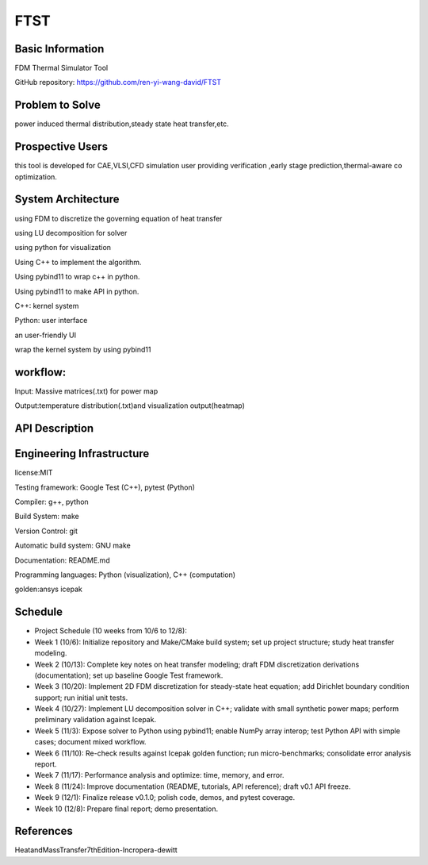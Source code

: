 ==============================================================
FTST
==============================================================

Basic Information
=================
FDM Thermal Simulator Tool

GitHub repository: https://github.com/ren-yi-wang-david/FTST

Problem to Solve
================
power induced thermal distribution,steady state heat transfer,etc.

Prospective Users
=================
this tool is developed for CAE,VLSI,CFD simulation user providing verification ,early stage prediction,thermal-aware co optimization.

System Architecture
===================
using FDM to discretize the governing equation of heat transfer

using  LU decomposition for solver

using python for visualization

Using C++ to implement the algorithm.

Using pybind11 to wrap c++ in python.

Using pybind11 to make API in python.

C++: kernel system

Python: user interface

an user-friendly UI

wrap the kernel system by using pybind11

workflow:
===============
Input: Massive matrices(.txt) for power map 

Output:temperature distribution(.txt)and visualization output(heatmap)

API Description
===============
.. code:: python
                from FTST import ThermalSolver

                solver = ThermalSolver(nx=50, ny=50, k=150.0)
                solver.set_boundary("left", 300)
                solver.set_boundary("right", 350)
                solver.set_power_map("power_map.txt")
                solver.run("LU")
                solver.plot("heatmap.png")
                solver.write_csv("temperature.txt")

Engineering Infrastructure
==========================
license:MIT

Testing framework: Google Test (C++), pytest (Python)

Compiler: g++, python

Build System: make

Version Control: git

Automatic build system: GNU make

Documentation: README.md

Programming languages: Python (visualization), C++ (computation)

golden:ansys icepak

Schedule
========    

* Project Schedule (10 weeks from 10/6 to 12/8):

* Week 1 (10/6): Initialize repository and Make/CMake build system; set up project structure; study heat transfer modeling.

* Week 2 (10/13): Complete key notes on heat transfer modeling; draft FDM discretization derivations (documentation); set up baseline Google Test framework.

* Week 3 (10/20): Implement 2D FDM discretization for steady-state heat equation; add Dirichlet boundary condition support; run initial unit tests.

* Week 4 (10/27): Implement LU decomposition solver in C++; validate with small synthetic power maps; perform preliminary validation against Icepak.

* Week 5 (11/3): Expose solver to Python using pybind11; enable NumPy array interop; test Python API with simple cases; document mixed workflow.

* Week 6 (11/10): Re-check results against Icepak golden function; run micro-benchmarks; consolidate error analysis report.

* Week 7 (11/17): Performance analysis and optimize: time, memory, and error.

* Week 8 (11/24): Improve documentation (README, tutorials, API reference); draft v0.1 API freeze.

* Week 9 (12/1): Finalize release v0.1.0; polish code, demos, and pytest coverage.

* Week 10 (12/8): Prepare final report; demo presentation.


References
==========

HeatandMassTransfer7thEdition-Incropera-dewitt

